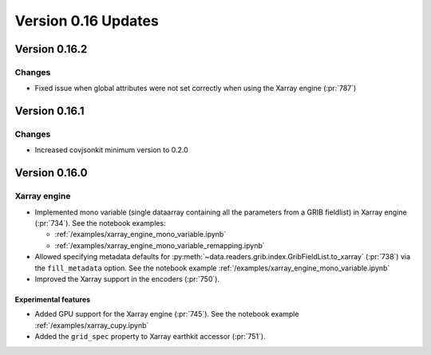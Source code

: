 Version 0.16 Updates
/////////////////////////



Version 0.16.2
===============

Changes
++++++++

- Fixed issue when global attributes were not set correctly when using the Xarray engine (:pr:`787`)



Version 0.16.1
===============

Changes
++++++++

- Increased covjsonkit minimum version to 0.2.0


Version 0.16.0
===============

Xarray engine
++++++++++++++++++++++++++++++

- Implemented mono variable (single dataarray containing all the parameters from a GRIB fieldlist) in Xarray engine (:pr:`734`). See the notebook examples:

  -  :ref:`/examples/xarray_engine_mono_variable.ipynb`
  -  :ref:`/examples/xarray_engine_mono_variable_remapping.ipynb`

- Allowed specifying metadata defaults for :py:meth:`~data.readers.grib.index.GribFieldList.to_xarray` (:pr:`738`) via the ``fill_metadata`` option. See the notebook example :ref:`/examples/xarray_engine_mono_variable.ipynb`
- Improved the Xarray support in the encoders (:pr:`750`).


Experimental features
------------------------------

- Added GPU support for the Xarray engine (:pr:`745`). See the notebook example :ref:`/examples/xarray_cupy.ipynb`
- Added the ``grid_spec`` property to Xarray earthkit accessor (:pr:`751`).

